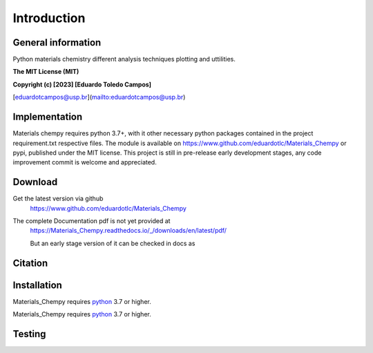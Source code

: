 Introduction
============

General information
-------------------

Python materials chemistry different analysis techniques plotting and uttilities.

**The MIT License (MIT)**

**Copyright (c) [2023] [Eduardo Toledo Campos]**

[eduardotcampos@usp.br](mailto:eduardotcampos@usp.br)

Implementation
--------------

Materials chempy requires python 3.7+, with it other necessary python packages contained in the project
requirement.txt respective files. The module is available on https://www.github.com/eduardotlc/Materials_Chempy
or pypi, published under the MIT license. This project is still in pre-release early development stages, any
code improvement commit is welcome and appreciated.

Download
--------

Get the latest version via github
    https://www.github.com/eduardotlc/Materials_Chempy

The complete Documentation pdf is not yet provided at
    https://Materials_Chempy.readthedocs.io/_/downloads/en/latest/pdf/
    
    But an early stage version of it can be checked in docs as 

Citation
--------

Installation
------------

Materials_Chempy requires `python`_ 3.7 or higher.

.. _python: https://www.python.org/downloads/

.. tab-set::

    .. tab-item:: Python

      You can install the general python `requirements`_ , or each submodule
        specific requirements (for example the `database analysis requirements`_).
         
      .. _requirements: https://github.com/eduardotlc/materials_chempy/blob/fea9fd5124d1d058abbb3ed55b2c9fb70c923bf9/requirements.txt

      .. _database analysis requirements: https://github.com/eduardotlc/materials_chempy/blob/fea9fd5124d1d058abbb3ed55b2c9fb70c923bf9/database_analysis/requirements.txt
       
      The package can be installed direct from source by cloning the repo
      
      .. code-block:: bash
      
         git clone git@github.com:eduardotlc/materials_chempy
         cd materials_chempy
         python -m pip install -r requirements.txt
         python -m pip install -ve .
         
    .. tab-item:: Conda
      
      You can also install the package in an conda virtual environment, which
        is highly recommende, to do so, with conda already installed, run
        
      .. code-block:: bash
              
         git clone git@github.com:eduardotlc/materials_chempy
         cd materials_chempy
         conda env update --file environment.yml --name materials_chempy
         python -m pip install -ve .
         
    .. tab-item:: Public repositories
    
       Due to the current early developement stage of this project, it is not 
         yet available in public repos like pypi or conda-forge. This constation
         is also a sign, to proceed with caution on the usage of this repo on
         its current state.
     


Materials_Chempy requires `python`_ 3.7 or higher.

.. _python: https://www.python.org/downloads/

Testing
-------
